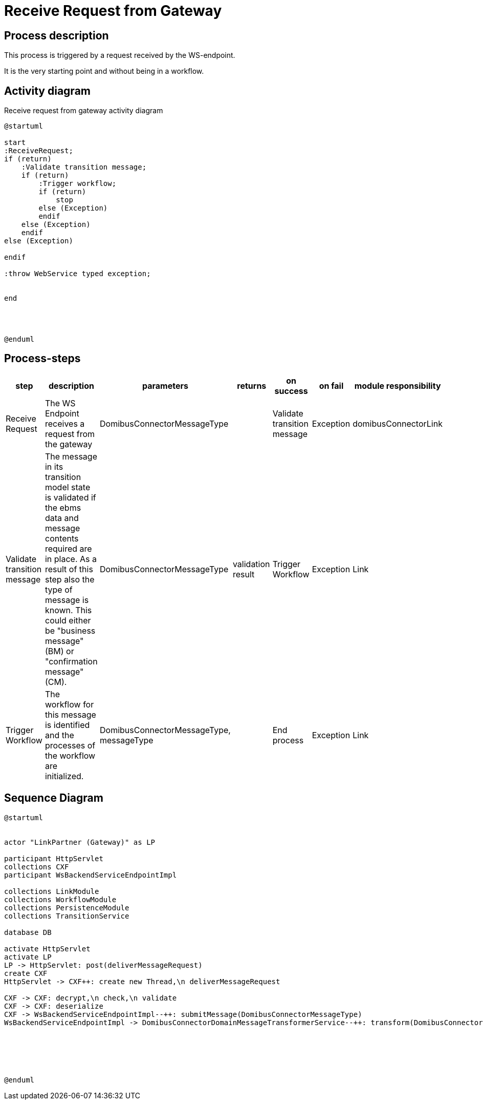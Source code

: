 
= Receive Request from Gateway

== Process description
This process is triggered by a request received by the WS-endpoint.

It is the very starting point and without being in a workflow.

== Activity diagram

.Receive request from gateway activity diagram

[plantuml,receive_request_from_gateway,format=svg]
----
@startuml

start
:ReceiveRequest;
if (return)
    :Validate transition message;
    if (return)
        :Trigger workflow;
        if (return)
            stop
        else (Exception)
        endif
    else (Exception)
    endif
else (Exception)

endif

:throw WebService typed exception;


end




@enduml
----

== Process-steps

|===
| step | description | parameters | returns | on success | on fail | module responsibility

|Receive Request
|The WS Endpoint receives a request from the gateway
|DomibusConnectorMessageType
|
|Validate transition message
|Exception
|domibusConnectorLink

|Validate transition message
|The message in its transition model state is validated if the ebms data and message contents required are in place.
As a result of this step also the type of message is known. This could either be "business message" (BM) or "confirmation message" (CM).
|DomibusConnectorMessageType
|validation result
|Trigger Workflow
|Exception
|Link

|Trigger Workflow
|The workflow for this message is identified and the processes of the workflow are initialized.
|DomibusConnectorMessageType, messageType
|
|End process
|Exception
|Link
|===

== Sequence Diagram

[plantuml,receive_message_by_synchronous_request_sequence_diagram,format=svg]
----
@startuml


actor "LinkPartner (Gateway)" as LP

participant HttpServlet
collections CXF
participant WsBackendServiceEndpointImpl

collections LinkModule
collections WorkflowModule
collections PersistenceModule
collections TransitionService

database DB

activate HttpServlet
activate LP
LP -> HttpServlet: post(deliverMessageRequest)
create CXF
HttpServlet -> CXF++: create new Thread,\n deliverMessageRequest

CXF -> CXF: decrypt,\n check,\n validate
CXF -> CXF: deserialize
CXF -> WsBackendServiceEndpointImpl--++: submitMessage(DomibusConnectorMessageType)
WsBackendServiceEndpointImpl -> DomibusConnectorDomainMessageTransformerService--++: transform(DomibusConnectorMessageType)






@enduml
----
